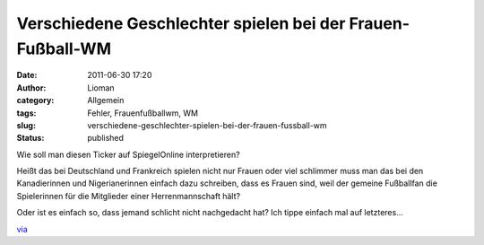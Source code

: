 Verschiedene Geschlechter spielen bei der Frauen-Fußball-WM
###########################################################
:date: 2011-06-30 17:20
:author: Lioman
:category: Allgemein
:tags: Fehler, Frauenfußballwm, WM
:slug: verschiedene-geschlechter-spielen-bei-der-frauen-fussball-wm
:status: published

| Wie soll man diesen Ticker auf SpiegelOnline interpretieren?
| |image0|

Heißt das bei Deutschland und Frankreich spielen nicht nur Frauen oder
viel schlimmer muss man das bei den Kanadierinnen und Nigerianerinnen
einfach dazu schreiben, dass es Frauen sind, weil der gemeine Fußballfan
die Spielerinnen für die Mitglieder einer Herrenmannschaft hält?

Oder ist es einfach so, dass jemand schlicht nicht nachgedacht hat? Ich
tippe einfach mal auf letzteres...

 

`via <https://iniwmblog.wordpress.com/2011/06/30/deutschland-nigeria/>`__

.. |image0| image:: http://www.lioman.de/wp-content/uploads/frauenfussballteaser.png
   :class: aligncenter size-full wp-image-3340
   :width: 468px
   :height: 386px
   :target: http://www.lioman.de/wp-content/uploads/frauenfussballteaser.png
